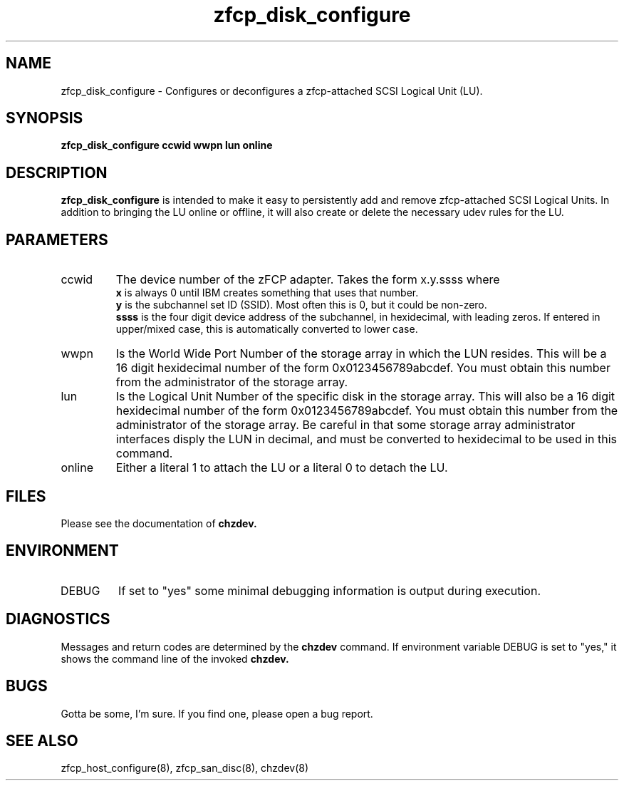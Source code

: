 .TH zfcp_disk_configure "8" "February 2013" "s390-tools"
.SH NAME
zfcp_disk_configure \- Configures or deconfigures a zfcp-attached SCSI Logical Unit (LU).
.SH SYNOPSIS
.B zfcp_disk_configure ccwid wwpn lun online
.SH DESCRIPTION
.B zfcp_disk_configure
is intended to make it easy to persistently add and remove zfcp-attached SCSI Logical Units. In addition to bringing the LU online or offline, it will also create or delete the necessary udev rules for the LU.
.SH PARAMETERS
.IP ccwid
The device number of the zFCP adapter. Takes the form x.y.ssss where
.RS
.B x
is always 0 until IBM creates something that uses that number.
.RE
.RS
.B y
is the subchannel set ID (SSID). Most often this is 0, but it could be non-zero.
.RE
.RS
.B ssss
is the four digit device address of the subchannel, in hexidecimal, with leading zeros. If entered in upper/mixed case, this is automatically converted to lower case.
.RE
.IP wwpn
Is the World Wide Port Number of the storage array in which the LUN resides. This will be a 16 digit hexidecimal number of the form 0x0123456789abcdef. You must obtain this number from the administrator of the storage array.
.IP lun
Is the Logical Unit Number of the specific disk in the storage array. This will also be a 16 digit hexidecimal number of the form 0x0123456789abcdef. You must obtain this number from the administrator of the storage array. Be careful in that some storage array administrator interfaces disply the LUN in decimal, and must be converted to hexidecimal to be used in this command.
.IP online
Either a literal 1 to attach the LU or a literal 0 to detach the LU.
.SH FILES
Please see the documentation of
.B chzdev.
.RE
.SH ENVIRONMENT
.IP DEBUG
If set to "yes" some minimal debugging information is output during execution.
.SH DIAGNOSTICS
Messages and return codes are determined by the
.B chzdev
command.
If environment variable DEBUG is set to "yes," it shows the command line of the invoked
.B chzdev.
.SH BUGS
Gotta be some, I'm sure. If you find one, please open a bug report.
.SH SEE ALSO
zfcp_host_configure(8), zfcp_san_disc(8), chzdev(8)
